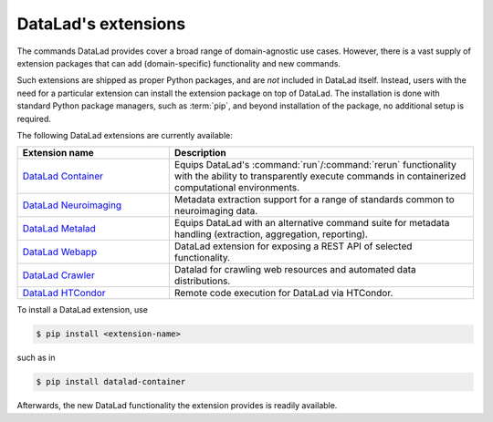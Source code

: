 .. _extensions_intro:

DataLad's extensions
--------------------

The commands DataLad provides cover a broad range of domain-agnostic use cases.
However, there is a vast supply of extension packages that can add
(domain-specific) functionality and new commands.

Such extensions are shipped as proper Python packages, and are *not* included in
DataLad itself. Instead, users with the need for a particular extension can
install the extension package on top of DataLad. The installation is done with
standard Python package managers, such as :term:`pip`, and beyond installation
of the package, no additional setup is required.

The following DataLad extensions are currently available:

.. todo::

   Which extensions do you want to see mentioned (and which not)?

.. list-table::
   :widths: 50 100
   :header-rows: 1

   * - Extension name
     - Description
   * - `DataLad Container <http://docs.datalad.org/projects/container/en/latest/>`_
     - Equips DataLad's :command:`run`/:command:`rerun` functionality with
       the ability to transparently execute commands in containerized
       computational environments.
   * - `DataLad Neuroimaging <https://datalad-neuroimaging.readthedocs.io/en/latest/>`_
     - Metadata extraction support for a range of standards common to
       neuroimaging data.
   * - `DataLad Metalad <http://docs.datalad.org/projects/metalad/en/latest/>`_
     - Equips DataLad with an alternative command suite for metadata handling
       (extraction, aggregation, reporting).
   * - `DataLad Webapp <https://github.com/datalad/datalad-webapp>`_
     - DataLad extension for exposing a REST API of selected functionality.
   * - `DataLad Crawler <http://docs.datalad.org/projects/crawler/en/latest/basics.html>`_
     - Datalad for crawling web resources and automated data distributions.
   * - `DataLad HTCondor <https://github.com/datalad/datalad-htcondor>`_
     - Remote code execution for DataLad via HTCondor.


To install a DataLad extension, use

.. code-block:: bash

   $ pip install <extension-name>

such as in

.. code-block:: bash

   $ pip install datalad-container

Afterwards, the new DataLad functionality the extension provides is readily available.